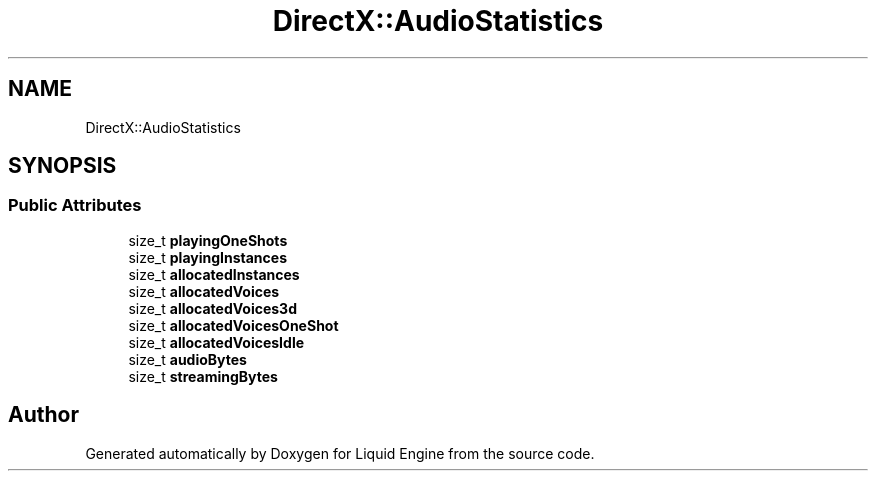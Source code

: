 .TH "DirectX::AudioStatistics" 3 "Fri Aug 11 2023" "Liquid Engine" \" -*- nroff -*-
.ad l
.nh
.SH NAME
DirectX::AudioStatistics
.SH SYNOPSIS
.br
.PP
.SS "Public Attributes"

.in +1c
.ti -1c
.RI "size_t \fBplayingOneShots\fP"
.br
.ti -1c
.RI "size_t \fBplayingInstances\fP"
.br
.ti -1c
.RI "size_t \fBallocatedInstances\fP"
.br
.ti -1c
.RI "size_t \fBallocatedVoices\fP"
.br
.ti -1c
.RI "size_t \fBallocatedVoices3d\fP"
.br
.ti -1c
.RI "size_t \fBallocatedVoicesOneShot\fP"
.br
.ti -1c
.RI "size_t \fBallocatedVoicesIdle\fP"
.br
.ti -1c
.RI "size_t \fBaudioBytes\fP"
.br
.ti -1c
.RI "size_t \fBstreamingBytes\fP"
.br
.in -1c

.SH "Author"
.PP 
Generated automatically by Doxygen for Liquid Engine from the source code\&.
